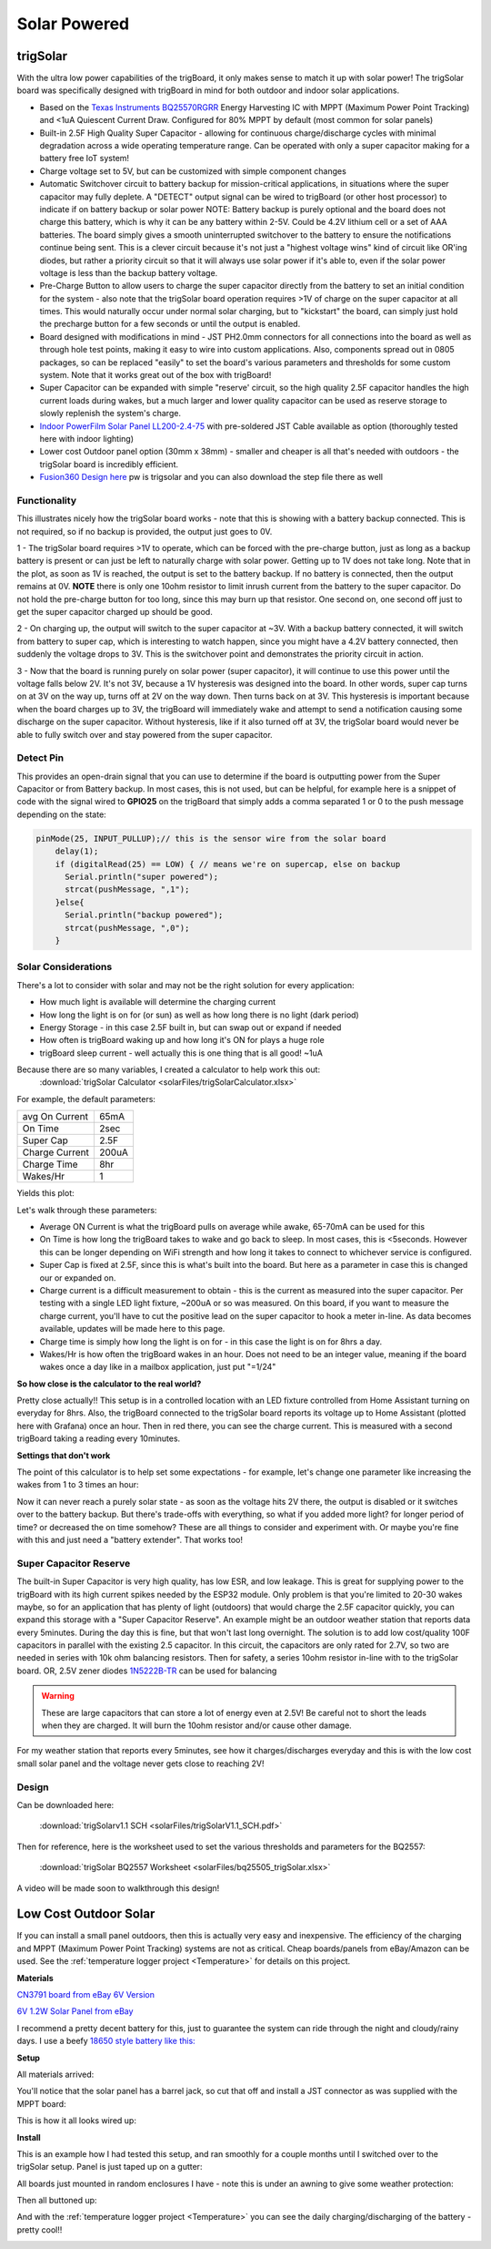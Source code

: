 
=============================
Solar Powered
=============================

trigSolar
--------------

.. image:: images/trigSlareverything.png
	:align: center

With the ultra low power capabilities of the trigBoard, it only makes sense to match it up with solar power!  The trigSolar board was specifically designed with trigBoard in mind for both outdoor and indoor solar applications.

* Based on the `Texas Instruments BQ25570RGRR <https://www.ti.com/lit/ds/symlink/bq25570.pdf?ts=1622226249291&ref_url=https%253A%252F%252Fwww.ti.com%252Fstore%252Fti%252Fen%252Fp%252Fproduct%252F%253Fp%253DBQ25570RGRR>`_ Energy Harvesting IC with MPPT (Maximum Power Point Tracking) and <1uA Quiescent Current Draw.  Configured for 80% MPPT by default (most common for solar panels)

* Built-in 2.5F High Quality Super Capacitor - allowing for continuous charge/discharge cycles with minimal degradation across a wide operating temperature range.  Can be operated with only a super capacitor making for a battery free IoT system!  

* Charge voltage set to 5V, but can be customized with simple component changes

* Automatic Switchover circuit to battery backup for mission-critical applications, in situations where the super capacitor may fully deplete. A "DETECT" output signal can be wired to trigBoard (or other host processor) to indicate if on battery backup or solar power NOTE: Battery backup is purely optional and the board does not charge this battery, which is why it can be any battery within 2-5V.  Could be 4.2V lithium cell or a set of AAA batteries.  The board simply gives a smooth uninterrupted switchover to the battery to ensure the notifications continue being sent.  This is a clever circuit because it's not just a "highest voltage wins" kind of circuit like OR'ing diodes, but rather a priority circuit so that it will always use solar power if it's able to, even if the solar power voltage is less than the backup battery voltage.  

* Pre-Charge Button to allow users to charge the super capacitor directly from the battery to set an initial condition for the system - also note that the trigSolar board operation requires >1V of charge on the super capacitor at all times.  This would naturally occur under normal solar charging, but to "kickstart" the board, can simply just hold the precharge button for a few seconds or until the output is enabled.

* Board designed with modifications in mind - JST PH2.0mm connectors for all connections into the board as well as through hole test points, making it easy to wire into custom applications.  Also, components spread out in 0805 packages, so can be replaced "easily" to set the board's various parameters and thresholds for some custom system. Note that it works great out of the box with trigBoard!   

* Super Capacitor can be expanded with simple "reserve' circuit, so the high quality 2.5F capacitor handles the high current loads during wakes, but a much larger and lower quality capacitor can be used as reserve storage to slowly replenish the system's charge.  

* `Indoor PowerFilm Solar Panel LL200-2.4-75 <https://www.powerfilmsolar.com/products/electronic-component-solar-panels/indoor-light-series/ll200-2-4-75>`_ with pre-soldered JST Cable available as option (thoroughly tested here with indoor lighting)

* Lower cost Outdoor panel option (30mm x 38mm) - smaller and cheaper is all that's needed with outdoors - the trigSolar board is incredibly efficient.

* `Fusion360 Design here <https://a360.co/3ftcq1X>`_ pw is trigsolar and you can also download the step file there as well

.. image:: images/trigsolarGIF.gif
	:align: center

**Functionality**
==================

.. image:: images/switchoverdiagramtrigsolatr.png
	:align: center

This illustrates nicely how the trigSolar board works - note that this is showing with a battery backup connected.  This is not required, so if no backup is provided, the output just goes to 0V.

1 - The trigSolar board requires >1V to operate, which can be forced with the pre-charge button, just as long as a backup battery is present or can just be left to naturally charge with solar power.  Getting up to 1V does not take long.  Note that in the plot, as soon as 1V is reached, the output is set to the battery backup. If no battery is connected, then the output remains at 0V. **NOTE** there is only one 10ohm resistor to limit inrush current from the battery to the super capacitor.  Do not hold the pre-charge button for too long, since this may burn up that resistor.  One second on, one second off just to get the super capacitor charged up should be good.  

2 - On charging up, the output will switch to the super capacitor at ~3V.  With a backup battery connected, it will switch from battery to super cap, which is interesting to watch happen, since you might have a 4.2V battery connected, then suddenly the voltage drops to 3V.  This is the switchover point and demonstrates the priority circuit in action.  

3 - Now that the board is running purely on solar power (super capacitor), it will continue to use this power until the voltage falls below 2V.  It's not 3V, because a 1V hysteresis was designed into the board. In other words, super cap turns on at 3V on the way up, turns off at 2V on the way down.  Then turns back on at 3V.  This hysteresis is important because when the board charges up to 3V, the trigBoard will immediately wake and attempt to send a notification causing some discharge on the super capacitor.  Without hysteresis, like if it also turned off at 3V, the trigSolar board would never be able to fully switch over and stay powered from the super capacitor.  


**Detect Pin**
==================

This provides an open-drain signal that you can use to determine if the board is outputting power from the Super Capacitor or from Battery backup.  In most cases, this is not used, but can be helpful, for example here is a snippet of code with the signal wired to **GPIO25** on the trigBoard that simply adds a comma separated 1 or 0 to the push message depending on the state:

.. code-block:: C++
  
	pinMode(25, INPUT_PULLUP);// this is the sensor wire from the solar board
	    delay(1);
	    if (digitalRead(25) == LOW) { // means we're on supercap, else on backup
	      Serial.println("super powered");
	      strcat(pushMessage, ",1");
	    }else{
	      Serial.println("backup powered");
	      strcat(pushMessage, ",0");
	    }

**Solar Considerations**
=========================

There's a lot to consider with solar and may not be the right solution for every application:

* How much light is available will determine the charging current

* How long the light is on for (or sun) as well as how long there is no light (dark period)

* Energy Storage - in this case 2.5F built in, but can swap out or expand if needed

* How often is trigBoard waking up and how long it's ON for plays a huge role 

* trigBoard sleep current - well actually this is one thing that is all good!  ~1uA 

Because there are so many variables, I created a calculator to help work this out: 
	:download:`trigSolar Calculator <solarFiles/trigSolarCalculator.xlsx>`

For example, the default parameters: 

===========================	=============
 avg On Current         	 65mA 	
 On Time 	 				 2sec    	
 Super Cap              	 2.5F    	
 Charge Current           	 200uA     	
 Charge Time               	 8hr     
 Wakes/Hr	                 1
===========================	=============

Yields this plot: 

.. image:: images/testplotfromcalculatorsolar.png
	:align: center

Let's walk through these parameters: 

* Average ON Current is what the trigBoard pulls on average while awake, 65-70mA can be used for this

* On Time is how long the trigBoard takes to wake and go back to sleep.  In most cases, this is <5seconds.  However this can be longer depending on WiFi strength and how long it takes to connect to whichever service is configured.  

* Super Cap is fixed at 2.5F, since this is what's built into the board.  But here as a parameter in case this is changed our or expanded on.  

* Charge current is a difficult measurement to obtain - this is the current as measured into the super capacitor.  Per testing with a single LED light fixture, ~200uA or so was measured.  On this board, if you want to measure the charge current, you'll have to cut the positive lead on the super capacitor to hook a meter in-line.  As data becomes available, updates will be made here to this page.  

* Charge time is simply how long the light is on for - in this case the light is on for 8hrs a day.  

* Wakes/Hr is how often the trigBoard wakes in an hour.  Does not need to be an integer value, meaning if the board wakes once a day like in a mailbox application, just put "=1/24"

**So how close is the calculator to the real world?**

.. image:: images/fullweeklight60min.png
	:align: center

Pretty close actually!!  This setup is in a controlled location with an LED fixture controlled from Home Assistant turning on everyday for 8hrs.  Also, the trigBoard connected to the trigSolar board reports its voltage up to Home Assistant (plotted here with Grafana) once an hour.  Then in red there, you can see the charge current. This is measured with a second trigBoard taking a reading every 10minutes.  

**Settings that don't work**

The point of this calculator is to help set some expectations - for example, let's change one parameter like increasing the wakes from 1 to 3 times an hour: 

.. image:: images/badwakes3timesanhour.png
	:align: center

Now it can never reach a purely solar state - as soon as the voltage hits 2V there, the output is disabled or it switches over to the battery backup.  But there's trade-offs with everything, so what if you added more light? for longer period of time? or decreased the on time somehow?  These are all things to consider and experiment with.  Or maybe you're fine with this and just need a "battery extender".  That works too! 

**Super Capacitor Reserve**
============================

The built-in Super Capacitor is very high quality, has low ESR, and low leakage.  This is great for supplying power to the trigBoard with its high current spikes needed by the ESP32 module.  Only problem is that you're limited to 20-30 wakes maybe, so for an application that has plenty of light (outdoors) that would charge the 2.5F capacitor quickly, you can expand this storage with a "Super Capacitor Reserve".  An example might be an outdoor weather station that reports data every 5minutes.  During the day this is fine, but that won't last long overnight.  The solution is to add low cost/quality 100F capacitors in parallel with the existing 2.5 capacitor. In this circuit, the capacitors are only rated for 2.7V, so two are needed in series with 10k ohm balancing resistors.  Then for safety, a series 10ohm resistor in-line with to the trigSolar board. OR, 2.5V zener diodes `1N5222B-TR <https://www.digikey.com/short/mbw3887z>`_ can be used for balancing

.. image:: images/supercapreserverdrawing.png
	:align: center

.. image:: images/supercapreserverdrawingZENER.png
	:align: center

.. warning::
	These are large capacitors that can store a lot of energy even at 2.5V!  Be careful not to short the leads when they are charged.  It will burn the 10ohm resistor and/or cause other damage.

For my weather station that reports every 5minutes, see how it charges/discharges everyday and this is with the low cost small solar panel and the voltage never gets close to reaching 2V! 

.. image:: images/supercapreserveweatherstationplots.png
	:align: center


**Design**
============================

.. image:: images/trigSolarSchematicv1p1.png
	:align: center

Can be downloaded here:

	:download:`trigSolarv1.1 SCH  <solarFiles/trigSolarV1.1_SCH.pdf>`

Then for reference, here is the worksheet used to set the various thresholds and parameters for the BQ2557: 

	:download:`trigSolar BQ2557 Worksheet  <solarFiles/bq25505_trigSolar.xlsx>`

A video will be made soon to walkthrough this design! 


Low Cost Outdoor Solar
-------------------------

If you can install a small panel outdoors, then this is actually very easy and inexpensive.  The efficiency of the charging and MPPT (Maximum Power Point Tracking) systems are not as critical.  Cheap boards/panels from eBay/Amazon can be used.  See the :ref:`temperature logger project <Temperature>` for details on this project.

**Materials**

`CN3791 board from eBay 6V Version <https://www.ebay.com/itm/6-9-12V-MPPT-Solar-Panel-Charger-Lithium-Battery-Charging-Regulator-Board-CN3791/143713260554?ssPageName=STRK%3AMEBIDX%3AIT&var=442762249742&_trksid=p2060353.m2749.l2649>`_

.. image:: images/mpptboardebay.png
	:align: center

`6V 1.2W Solar Panel from eBay <https://www.ebay.com/itm/6V-1-2W-Solar-Panel-Polycrystalline-DC-Interface-Plug-Cell-Battery-Charger-WT7n/312902556468?ssPageName=STRK%3AMEBIDX%3AIT&_trksid=p2060353.m2749.l2649>`_

.. image:: images/solarPanelebaly.png
	:align: center

I recommend a pretty decent battery for this, just to guarantee the system can ride through the night and cloudy/rainy days.  I use a beefy `18650 style battery like this: <https://www.adafruit.com/product/1781?gclid=CjwKCAiAm-2BBhANEiwAe7eyFNRxxG8Ajqu8k1uOOnW8QCGhO4Ea60frzuJHSSbKaKbg7yeSjTitMBoCr0EQAvD_BwE>`_

.. image:: images/18650adafruit.png
	:align: center

**Setup**

All materials arrived: 

.. image:: images/solarOptionsMaterial.png
	:align: center

You'll notice that the solar panel has a barrel jack, so cut that off and install a JST connector as was supplied with the MPPT board:

.. image:: images/JSTsolarpanel.png
	:align: center

This is how it all looks wired up:

.. image:: images/soalrwithtrigboardout.png
	:align: center

**Install**

This is an example how I had tested this setup, and ran smoothly for a couple months until I switched over to the trigSolar setup.  Panel is just taped up on a gutter: 

.. image:: images/solarinstalloutside.png
	:align: center

All boards just mounted in random enclosures I have - note this is under an awning to give some weather protection: 

.. image:: images/solarboardsmounted.png
	:align: center

Then all buttoned up: 

.. image:: images/solarboardsallbuttonedUp.png
	:align: center

And with the :ref:`temperature logger project <Temperature>` you can see the daily charging/discharging of the battery - pretty cool!! 

.. image:: images/batterychargedischargedaily.png
	:align: center




